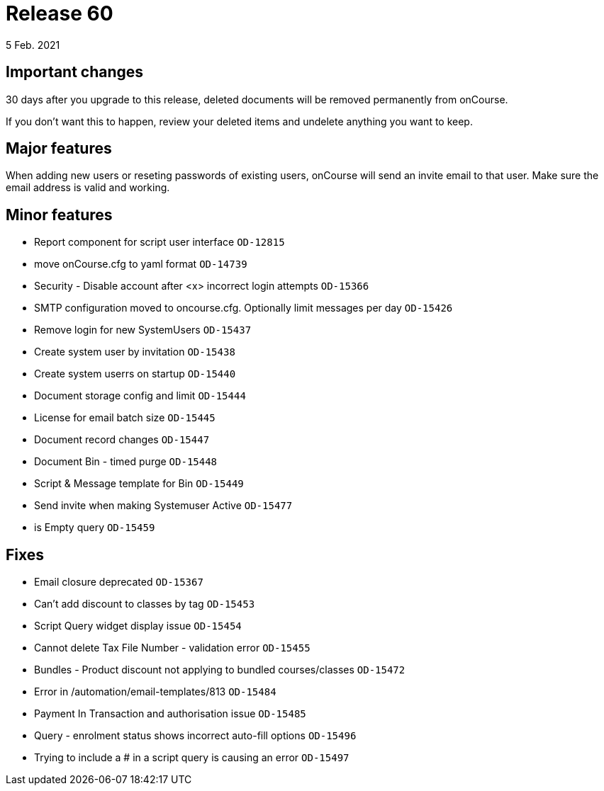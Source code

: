 = Release 60
5 Feb. 2021

== Important changes

30 days after you upgrade to this release, deleted documents will be removed permanently from onCourse.

If you don't want this to happen, review your deleted items and undelete anything you want to keep.

== Major features

When adding new users or reseting passwords of existing users, onCourse will send an invite email to that user. Make sure the email address is valid and working.

== Minor features
* Report component for script user interface `OD-12815`
* move onCourse.cfg to yaml format `OD-14739`
* Security - Disable account after <x> incorrect login attempts `OD-15366`
* SMTP configuration moved to oncourse.cfg. Optionally limit messages per day `OD-15426`
* Remove login for new SystemUsers `OD-15437`
* Create system user by invitation `OD-15438`
* Create system userrs on startup `OD-15440`
* Document storage config and limit `OD-15444`
* License for email batch size `OD-15445`
* Document record changes `OD-15447`
* Document Bin - timed purge `OD-15448`
* Script & Message template for Bin `OD-15449`
* Send invite when making Systemuser Active `OD-15477`
* is Empty query `OD-15459`

== Fixes
* Email closure deprecated `OD-15367`
* Can't add discount to classes by tag `OD-15453`
* Script Query widget display issue `OD-15454`
* Cannot delete Tax File Number - validation error `OD-15455`
* Bundles - Product discount not applying to bundled courses/classes `OD-15472`
* Error in /automation/email-templates/813 `OD-15484`
* Payment In Transaction and authorisation issue `OD-15485`
* Query - enrolment status shows incorrect auto-fill options `OD-15496`
* Trying to include a # in a script query is causing an error `OD-15497`
